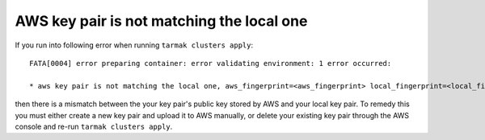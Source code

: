 AWS key pair is not matching the local one
------------------------------------------

If you run into following error when running ``tarmak clusters apply``:

:: 
  
  FATA[0004] error preparing container: error validating environment: 1 error occurred:

  * aws key pair is not matching the local one, aws_fingerprint=<aws_fingerprint> local_fingerprint=<local_fingerprint>

then there is a mismatch between the your key pair's public key stored by AWS and your local key pair. To remedy this you must either create a new key pair and upload it to AWS manually, or delete your existing key pair through the AWS console and re-run ``tarmak clusters apply``.
